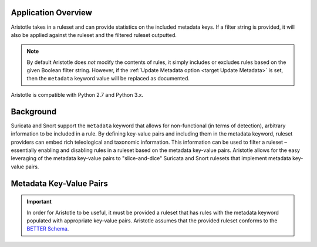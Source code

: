 Application Overview
====================

Aristotle takes in a ruleset and can provide statistics on the included
metadata keys. If a filter string is provided, it will also be applied
against the ruleset and the filtered ruleset outputted.

.. note::
    By default Aristotle does *not* modify the contents of rules, it
    simply includes or excludes rules based on the given Boolean filter string.
    However, if the :ref:`Update Metadata option <target Update Metadata>` is set, then
    the ``metadata`` keyword value will be replaced as documented.

Aristotle is compatible with Python 2.7 and Python 3.x.

Background
==========

Suricata and Snort support the ``metadata`` keyword that allows for
non-functional (in terms of detection), arbitrary information to be
included in a rule. By defining key-value pairs and including them in
the metadata keyword, ruleset providers can embed rich teleological and
taxonomic information. This information can be used to filter a ruleset
– essentially enabling and disabling rules in a ruleset based on the
metadata key-value pairs.  Aristotle allows for the easy leveraging of
the metadata key-value pairs to "slice-and-dice" Suricata and Snort
rulesets that implement metadata key-value pairs.

Metadata Key-Value Pairs
========================

.. important:: In order for Aristotle to be useful, it must be provided a ruleset that
    has rules with the metadata keyword populated with appropriate key-value
    pairs. Aristotle assumes that the provided ruleset conforms to the
    `BETTER Schema <https://better-schema.readthedocs.io/>`__.

